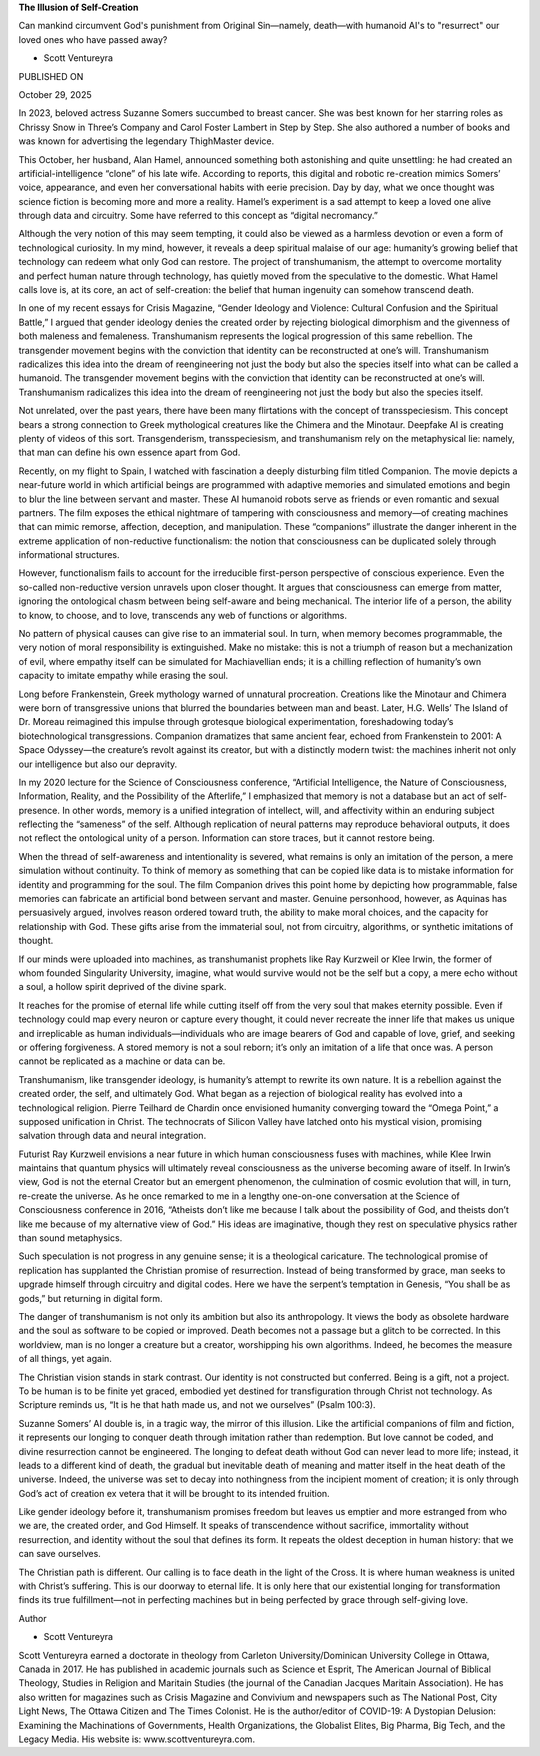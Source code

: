 **The Illusion of Self-Creation**

Can mankind circumvent God's punishment from Original Sin—namely,
death—with humanoid AI's to "resurrect" our loved ones who have passed
away?

* Scott Ventureyra

PUBLISHED ON

October 29, 2025

In 2023, beloved actress Suzanne Somers succumbed to breast cancer. She
was best known for her starring roles as Chrissy Snow in Three’s
Company and Carol Foster Lambert in Step by Step. She also authored a
number of books and was known for advertising the legendary ThighMaster
device.

This October, her husband, Alan Hamel, announced something both
astonishing and quite unsettling: he had created an
artificial-intelligence “clone” of his late wife. According to reports,
this digital and robotic re-creation mimics Somers’ voice, appearance,
and even her conversational habits with eerie precision. Day by day,
what we once thought was science fiction is becoming more and more a
reality. Hamel’s experiment is a sad attempt to keep a loved one alive
through data and circuitry. Some have referred to this concept as
“digital necromancy.”

Although the very notion of this may seem tempting, it could also be
viewed as a harmless devotion or even a form of technological
curiosity. In my mind, however, it reveals a deep spiritual malaise of
our age: humanity’s growing belief that technology can redeem what only
God can restore. The project of transhumanism, the attempt to overcome
mortality and perfect human nature through technology, has quietly
moved from the speculative to the domestic. What Hamel calls love is,
at its core, an act of self-creation: the belief that human ingenuity
can somehow transcend death.

In one of my recent essays for Crisis Magazine, “Gender Ideology
and Violence: Cultural Confusion and the Spiritual Battle,” I argued
that gender ideology denies the created order by rejecting biological
dimorphism and the givenness of both maleness and femaleness.
Transhumanism represents the logical progression of this same
rebellion. The transgender movement begins with the conviction that
identity can be reconstructed at one’s will. Transhumanism radicalizes
this idea into the dream of reengineering not just the body but also
the species itself into what can be called a humanoid.
The transgender movement begins with the conviction that identity
can be reconstructed at one’s will. Transhumanism radicalizes this idea
into the dream of reengineering not just the body but also the species
itself.

Not unrelated, over the past years, there have been many flirtations
with the concept of transspeciesism. This concept bears a strong
connection to Greek mythological creatures like the Chimera and
the Minotaur. Deepfake AI is creating plenty of videos of this sort.
Transgenderism, transspeciesism, and transhumanism rely on the
metaphysical lie: namely, that man can define his own essence apart
from God.

Recently, on my flight to Spain, I watched with fascination a deeply
disturbing film titled Companion. The movie depicts a near-future
world in which artificial beings are programmed with adaptive memories
and simulated emotions and begin to blur the line between servant and
master. These AI humanoid robots serve as friends or even romantic and
sexual partners. The film exposes the ethical nightmare of tampering
with consciousness and memory—of creating machines that can mimic
remorse, affection, deception, and manipulation. These “companions”
illustrate the danger inherent in the extreme application of
non-reductive functionalism: the notion that consciousness can be
duplicated solely through informational structures.

However, functionalism fails to account for the irreducible
first-person perspective of conscious experience. Even the so-called
non-reductive version unravels upon closer thought. It argues that
consciousness can emerge from matter, ignoring the ontological chasm
between being self-aware and being mechanical. The interior life of a
person, the ability to know, to choose, and to love, transcends any web
of functions or algorithms.

No pattern of physical causes can give rise to an immaterial soul. In
turn, when memory becomes programmable, the very notion of moral
responsibility is extinguished. Make no mistake: this is not a triumph
of reason but a mechanization of evil, where empathy itself can be
simulated for Machiavellian ends; it is a chilling reflection of
humanity’s own capacity to imitate empathy while erasing the soul.

Long before Frankenstein, Greek mythology warned of unnatural
procreation. Creations like the Minotaur and Chimera were born of
transgressive unions that blurred the boundaries between man and beast.
Later, H.G. Wells’ The Island of Dr. Moreau reimagined this impulse
through grotesque biological experimentation, foreshadowing today’s
biotechnological transgressions. Companion dramatizes that same ancient
fear, echoed from Frankenstein to 2001: A Space Odyssey—the
creature’s revolt against its creator, but with a distinctly modern
twist: the machines inherit not only our intelligence but also our
depravity.

In my 2020 lecture for the Science of Consciousness conference,
“Artificial Intelligence, the Nature of Consciousness, Information,
Reality, and the Possibility of the Afterlife,” I emphasized that
memory is not a database but an act of self-presence. In other words,
memory is a unified integration of intellect, will, and affectivity
within an enduring subject reflecting the “sameness” of the self.
Although replication of neural patterns may reproduce behavioral
outputs, it does not reflect the ontological unity of a person.
Information can store traces, but it cannot restore being.

When the thread of self-awareness and intentionality is severed, what
remains is only an imitation of the person, a mere simulation without
continuity. To think of memory as something that can be copied like
data is to mistake information for identity and programming for the
soul. The film Companion drives this point home by depicting how
programmable, false memories can fabricate an artificial bond between
servant and master. Genuine personhood, however, as Aquinas has
persuasively argued, involves reason ordered toward truth, the ability
to make moral choices, and the capacity for relationship with God.
These gifts arise from the immaterial soul, not from circuitry,
algorithms, or synthetic imitations of thought.

If our minds were uploaded into machines, as transhumanist prophets
like Ray Kurzweil or Klee Irwin, the former of whom
founded Singularity University, imagine, what would survive would
not be the self but a copy, a mere echo without a soul, a hollow spirit
deprived of the divine spark.

It reaches for the promise of eternal life while cutting itself off
from the very soul that makes eternity possible. Even if technology
could map every neuron or capture every thought, it could never
recreate the inner life that makes us unique and irreplicable as human
individuals—individuals who are image bearers of God and capable of
love, grief, and seeking or offering forgiveness. A stored memory is
not a soul reborn; it’s only an imitation of a life that once was. A
person cannot be replicated as a machine or data can be.

Transhumanism, like transgender ideology, is humanity’s attempt to
rewrite its own nature. It is a rebellion against the created order,
the self, and ultimately God. What began as a rejection of biological
reality has evolved into a technological religion. Pierre Teilhard de
Chardin once envisioned humanity converging toward the “Omega
Point,” a supposed unification in Christ. The technocrats of Silicon
Valley have latched onto his mystical vision, promising salvation
through data and neural integration.

Futurist Ray Kurzweil envisions a near future in which human
consciousness fuses with machines, while Klee Irwin maintains that
quantum physics will ultimately reveal consciousness as the universe
becoming aware of itself. In Irwin’s view, God is not the eternal
Creator but an emergent phenomenon, the culmination of cosmic evolution
that will, in turn, re-create the universe. As he once remarked to me
in a lengthy one-on-one conversation at the Science of Consciousness
conference in 2016, “Atheists don’t like me because I talk about the
possibility of God, and theists don’t like me because of my alternative
view of God.” His ideas are imaginative, though they rest on
speculative physics rather than sound metaphysics.

Such speculation is not progress in any genuine sense; it is a
theological caricature. The technological promise of replication has
supplanted the Christian promise of resurrection. Instead of being
transformed by grace, man seeks to upgrade himself through circuitry
and digital codes. Here we have the serpent’s temptation in Genesis,
“You shall be as gods,” but returning in digital form.

The danger of transhumanism is not only its ambition but also its
anthropology. It views the body as obsolete hardware and the soul as
software to be copied or improved. Death becomes not a passage but a
glitch to be corrected. In this worldview, man is no longer a creature
but a creator, worshipping his own algorithms. Indeed, he becomes the
measure of all things, yet again.

The Christian vision stands in stark contrast. Our identity is not
constructed but conferred. Being is a gift, not a project. To be human
is to be finite yet graced, embodied yet destined for transfiguration
through Christ not technology. As Scripture reminds us, “It is he that
hath made us, and not we ourselves” (Psalm 100:3).

Suzanne Somers’ AI double is, in a tragic way, the mirror of this
illusion. Like the artificial companions of film and fiction, it
represents our longing to conquer death through imitation rather than
redemption. But love cannot be coded, and divine resurrection cannot be
engineered. The longing to defeat death without God can never lead to
more life; instead, it leads to a different kind of death, the gradual
but inevitable death of meaning and matter itself in the heat death of
the universe. Indeed, the universe was set to decay into nothingness
from the incipient moment of creation; it is only through God’s act
of creation ex vetera that it will be brought to its intended fruition.

Like gender ideology before it, transhumanism promises freedom but
leaves us emptier and more estranged from who we are, the created
order, and God Himself. It speaks of transcendence without sacrifice,
immortality without resurrection, and identity without the soul that
defines its form. It repeats the oldest deception in human history:
that we can save ourselves.

The Christian path is different. Our calling is to face death in the
light of the Cross. It is where human weakness is united with Christ’s
suffering. This is our doorway to eternal life. It is only here that
our existential longing for transformation finds its true
fulfillment—not in perfecting machines but in being perfected by grace
through self-giving love.

Author

* Scott Ventureyra
Scott Ventureyra earned a doctorate in theology from Carleton
University/Dominican University College in Ottawa, Canada in 2017.
He has published in academic journals such as Science et Esprit,
The American Journal of Biblical Theology, Studies in Religion and
Maritain Studies (the journal of the Canadian Jacques Maritain
Association). He has also written for magazines such as Crisis
Magazine and Convivium and newspapers such as The National Post,
City Light News, The Ottawa Citizen and The Times Colonist. He is
the author/editor of COVID-19: A Dystopian Delusion: Examining
the Machinations of Governments, Health Organizations, the
Globalist Elites, Big Pharma, Big Tech, and the Legacy Media. His
website is: www.scottventureyra.com.
